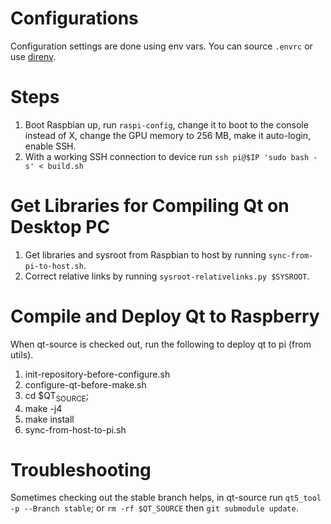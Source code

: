 * Configurations
  Configuration settings are done using env vars. You can source =.envrc= or 
 use [[https://github.com/direnv/direnv][direnv]].
 
* Steps
1. Boot Raspbian up, run =raspi-config=, change it to boot to the console instead of X, change the GPU memory to 256 MB, make it auto-login, enable SSH.
2. With a working SSH connection to device run =ssh pi@$IP 'sudo bash -s' < build.sh= 

* Get Libraries for Compiling Qt on Desktop PC
2. Get libraries and sysroot from Raspbian to host by running =sync-from-pi-to-host.sh=.
3. Correct relative links by running =sysroot-relativelinks.py $SYSROOT=.
   
* Compile and Deploy Qt to Raspberry
When qt-source is checked out, run the following to deploy qt to pi (from utils).

1. init-repository-before-configure.sh
2. configure-qt-before-make.sh
3. cd $QT_SOURCE;
4. make -j4
5. make install
6. sync-from-host-to-pi.sh

* Troubleshooting
Sometimes checking out the stable branch helps, in qt-source run =qt5_tool -p --Branch stable=;
or =rm -rf $QT_SOURCE= then =git submodule update=.
